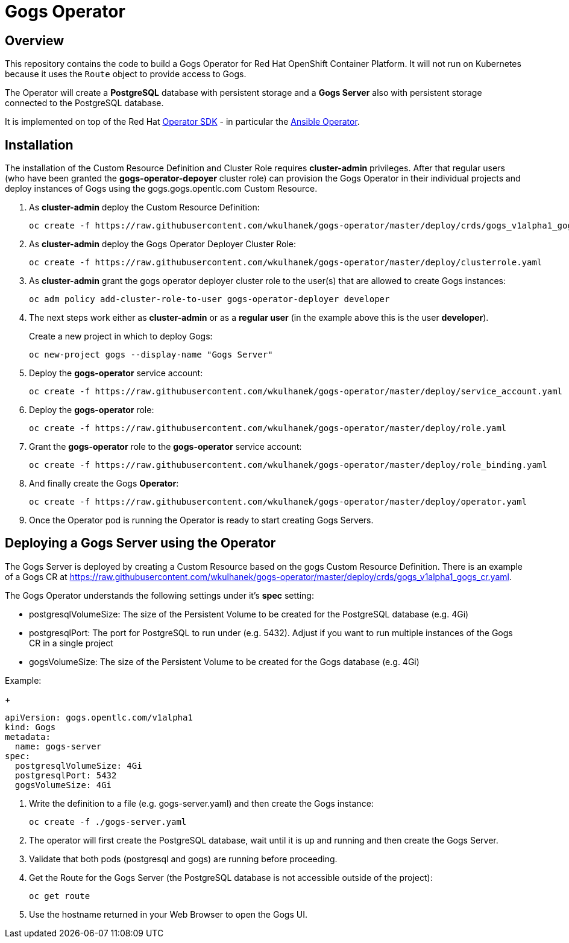 = Gogs Operator

== Overview

This repository contains the code to build a Gogs Operator for Red Hat OpenShift Container Platform. It will not run on Kubernetes because it uses the `Route` object to provide access to Gogs.

The Operator will create a *PostgreSQL* database with persistent storage and a *Gogs Server* also with persistent storage connected to the PostgreSQL database.

It is implemented on top of the Red Hat https://github.com/operator-framework/operator-sdk[Operator SDK] - in particular the https://github.com/operator-framework/operator-sdk/blob/master/doc/ansible/user-guide.md[Ansible Operator].

== Installation

The installation of the Custom Resource Definition and Cluster Role requires *cluster-admin* privileges. After that regular users (who have been granted the *gogs-operator-depoyer* cluster role) can provision the Gogs Operator in their individual projects and deploy instances of Gogs using the gogs.gogs.opentlc.com Custom Resource.

. As *cluster-admin* deploy the Custom Resource Definition:
+
[source,sh]
----
oc create -f https://raw.githubusercontent.com/wkulhanek/gogs-operator/master/deploy/crds/gogs_v1alpha1_gogs_crd.yaml
----

. As *cluster-admin* deploy the Gogs Operator Deployer Cluster Role:
+
[source,sh]
----
oc create -f https://raw.githubusercontent.com/wkulhanek/gogs-operator/master/deploy/clusterrole.yaml
----

. As *cluster-admin* grant the gogs operator deployer cluster role to the user(s) that are allowed to create Gogs instances:
+
[source,sh]
----
oc adm policy add-cluster-role-to-user gogs-operator-deployer developer
----

. The next steps work either as *cluster-admin* or as a *regular user* (in the example above this is the user *developer*).
+
Create a new project in which to deploy Gogs:
+
[source,sh]
----
oc new-project gogs --display-name "Gogs Server"
----

. Deploy the *gogs-operator* service account:
+
[source,sh]
----
oc create -f https://raw.githubusercontent.com/wkulhanek/gogs-operator/master/deploy/service_account.yaml
----

. Deploy the *gogs-operator* role:
+
[source,sh]
----
oc create -f https://raw.githubusercontent.com/wkulhanek/gogs-operator/master/deploy/role.yaml
----

. Grant the *gogs-operator* role to the *gogs-operator* service account:
+
[source,sh]
----
oc create -f https://raw.githubusercontent.com/wkulhanek/gogs-operator/master/deploy/role_binding.yaml
----

. And finally create the Gogs *Operator*:
+
[source,sh]
----
oc create -f https://raw.githubusercontent.com/wkulhanek/gogs-operator/master/deploy/operator.yaml
----

. Once the Operator pod is running the Operator is ready to start creating Gogs Servers.

== Deploying a Gogs Server using the Operator

The Gogs Server is deployed by creating a Custom Resource based on the gogs Custom Resource Definition. There is an example of a Gogs CR at https://raw.githubusercontent.com/wkulhanek/gogs-operator/master/deploy/crds/gogs_v1alpha1_gogs_cr.yaml.

The Gogs Operator understands the following settings under it's *spec* setting:

* postgresqlVolumeSize: The size of the Persistent Volume to be created for the PostgreSQL database (e.g. 4Gi)
* postgresqlPort: The port for PostgreSQL to run under (e.g. 5432). Adjust if you want to run multiple instances of the Gogs CR in a single project
* gogsVolumeSize: The size of the Persistent Volume to be created for the Gogs database (e.g. 4Gi)

Example:
+
[source,texinfo]
----
apiVersion: gogs.opentlc.com/v1alpha1
kind: Gogs
metadata:
  name: gogs-server
spec:
  postgresqlVolumeSize: 4Gi
  postgresqlPort: 5432
  gogsVolumeSize: 4Gi
----

. Write the definition to a file (e.g. gogs-server.yaml) and then create the Gogs instance:
+
[source,sh]
----
oc create -f ./gogs-server.yaml
----

. The operator will first create the PostgreSQL database, wait until it is up and running and then create the Gogs Server.
. Validate that both pods (postgresql and gogs) are running before proceeding.
. Get the Route for the Gogs Server (the PostgreSQL database is not accessible outside of the project):
+
[source,sh]
----
oc get route
----

. Use the hostname returned in your Web Browser to open the Gogs UI.
